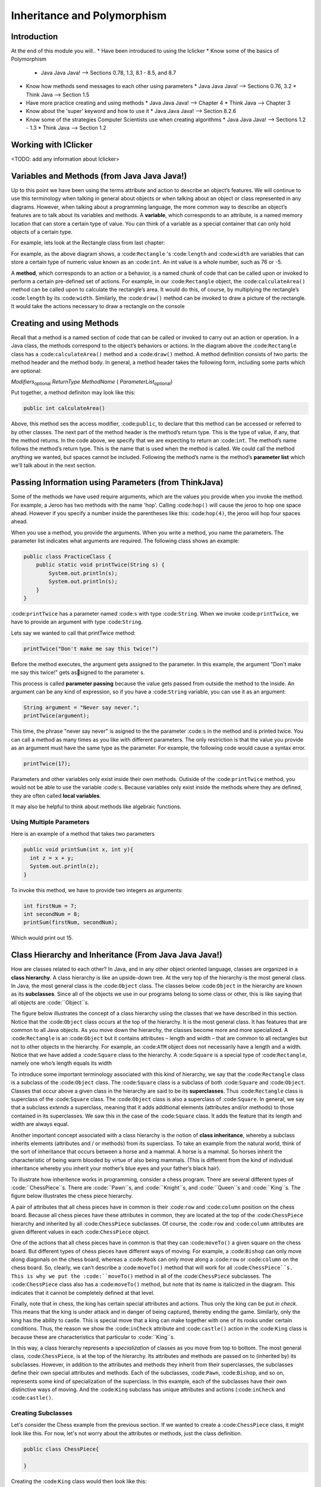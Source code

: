 .. This file is part of the OpenDSA eTextbook project. See
.. http://opendsa.org for more details.
.. Copyright (c) 2012-2020 by the OpenDSA Project Contributors, and
.. distributed under an MIT open source license.

.. avmetadata::
   :author: Molly


Inheritance and Polymorphism
============================


Introduction
------------

At the end of this module you will..
* Have been introduced to using the Iclicker
* Know some of the basics of Polymorphism
  * Java Java Java! --> Sections 0.78, 1.3, 8.1 - 8.5, and 8.7
* Know how methods send messages to each other using parameters
  * Java Java Java! --> Sections 0.76, 3.2
  * Think Java --> Section 1.5

* Have more practice creating and using methods
  * Java Java Java! --> Chapter 4
  * Think Java --> Chapter 3
* Know about the 'super' keyword and how to use it
  * Java Java Java! --> Section 8.2.6
* Know some of the strategies Computer Scientists use when creating algorithms
  * Java Java Java! --> Sections 1.2 - 1.3
  * Think Java --> Section 1.2


Working with IClicker
---------------------

<TODO: add any information about Iclicker>


Variables and Methods (from Java Java Java!)
--------------------------------------------

Up to this point we have been using the terms attribute and action to describe an object’s features. We will continue to use this terminology when talking in general about objects or when talking about an object or class represented in any diagrams.  However, when talking about a programming language, the more common way to describe an object’s features are to talk about its variables and methods. A **variable**, which corresponds to an attribute, is a named memory location that can store a certain type of value. You can think of a variable as a special container that can only hold objects of a certain type.

For example, lets look at the Rectangle class from last chapter:


.. odsafig:: Images/Rectangle.png
   :align: center

For example, as the above diagram shows, a :code:``Rectangle`` 's  :code:``length`` and :code:``width`` are variables that can store a certain type of numeric value known as an :code:``int``.
An int value is a whole number, such as 76 or -5.

A **method**, which corresponds to an action or a behavior, is a named chunk of code that can be called upon or invoked to perform a certain pre-defined set of actions. For example, in our :code:``Rectangle`` object, the :code:``calculateArea()`` method can be called upon to calculate the rectangle’s area. It would do this, of course, by multiplying the rectangle’s :code:``length`` by its :code:``width``. Similarly, the :code:``draw()`` method can be invoked to draw a picture of the rectangle. It would take the actions necessary to draw a rectangle on the console


Creating and using Methods
--------------------------

Recall that a method is a named section of code that can be called or invoked to carry out an action or operation. In a Java class, the methods correspond to the object’s behaviors or actions.  In the diagram above the :code:``Rectangle`` class has a :code:``calculateArea()`` method and a :code:``draw()`` method.  A method definition consists of two parts: the method header and the method body. In general, a method header takes the following form, including some parts which are optional:

*Modifiers*:sub:`optional` *ReturnType*  *MethodName* ( *ParameterList*:sub:`optional`)

Put together, a method definiton may look like this:

.. code-block:: java

    public int calculateArea()


Above, this method ses the access modifier, :code:``public``, to declare that this method can be accessed or referred to by other classes. The next part of the method header is the method’s return type. This is the type of value, if any, that the method returns. In the code above, we specify that we are expecting to return an :code:``int``.  The method’s name follows the method’s return type. This is the name that is used when the method is called. We could call the method anything we wanted, but spaces cannot be included.  Following the method’s name is the method’s **parameter list** which we'll talk about in the next section.


Passing Information using Parameters (from ThinkJava)
-----------------------------------------------------

Some of the methods we have used require arguments, which are the values you provide when you invoke the method.  For example, a Jeroo has two methods with the name 'hop'.  Calling :code:``hop()`` will cause the jeroo to hop one space ahead.  However if you specify a number inside the parentheses like this: :code:``hop(4)``, the jeroo will hop four spaces ahead.

When you use a method, you provide the arguments. When you write a method, you name the parameters. The parameter list indicates what arguments are required. The following class shows an example:


.. code-block:: java

    public class PracticeClass {
        public static void printTwice(String s) {
            System.out.println(s);
            System.out.println(s);
        }
    }

:code:``printTwice`` has a parameter named :code:``s`` with type :code:``String``. When we invoke :code:``printTwice``, we have to provide an argument with type :code:``String``.

Lets say we wanted to call that printTwice method:

.. code-block:: java

    printTwice("Don't make me say this twice!")


Before the method executes, the argument gets assigned to the parameter. In this example, the argument "Don't make me say this twice!" gets assigned to the parameter s.

This process is called **parameter passing** because the value gets passed from outside the method to the inside. An argument can be any kind of expression, so if you have a  :code:``String`` variable, you can use it as an argument:

.. code-block:: java

    String argument = "Never say never.";
    printTwice(argument);


This time, the phrase "never say never" is asigned to the the parameter :code:``s`` in the method and is printed twice. You can call a method as many times as you like with different parameters.  The only restriction is that the value you provide as an argument must have the same type as the parameter.  For example, the following code would cause a syntax error.

.. code-block:: java

    printTwice(17);


Parameters and other variables only exist inside their own methods. Outiside of the :code:``printTwice`` method, you would not be able to use the variable :code:``s``.  Because variables only exist inside the methods where they are defined, they are often called **local variables**.

It may also be helpful to think about methods like algebraic functions.

.. raw:: html

   <iframe width="560" height="315" src="https://www.youtube.com/embed/GY6Q2f2kvY0?start=9" title="YouTube video player" frameborder="0" allow="accelerometer; autoplay; clipboard-write; encrypted-media; gyroscope; picture-in-picture" allowfullscreen></iframe>

Using Multiple Parameters
~~~~~~~~~~~~~~~~~~~~~~~~~

Here is an example of a method that takes two parameters

.. code-block:: java

    public void printSum(int x, int y){
      int z = x + y;
      System.out.println(z);
    }

To invoke this method, we have to provide two integers as arguments:

.. code-block:: java

    int firstNum = 7;
    int secondNum = 8;
    printSum(firstNum, secondNum);

Which would print out 15.




Class Hierarchy and Inheritance (From Java Java Java!)
------------------------------------------------------

How are classes related to each other? In Java, and in any other object oriented language, classes are organized in a **class hierarchy**. A class hierarchy is like an upside-down tree. At the very top of the hierarchy is the most general class. In Java, the most general class is the :code:``Object`` class. The classes below :code:``Object`` in the hierarchy are known as its **subclasses**. Since
all of the objects we use in our programs belong to some class or other,
this is like saying that all objects are :code:``Object``s.

The figure below illustrates the concept of a class hierarchy using the classes that we have described in this section. Notice that the :code:``Object`` class occurs at the top of the hierarchy. It is the most general class. It has features that are common to all Java objects. As you move down the hierarchy, the classes become more and more specialized. A :code:``Rectangle`` is an :code:``Object`` but it contains attributes – length and width – that are common to all rectangles but not to other objects in the hierarchy. For example, an :code:``ATM`` object does not necessarily have a length and a width. Notice that we have added a :code:``Square`` class to the hierarchy. A :code:``Square`` is a special type of :code:``Rectangle``, namely one who’s length equals its width

.. odsafig:: Images/ClassHierarchy.png
   :align: center

To introduce some important terminology associated with this kind of hierarchy, we say that the :code:``Rectangle`` class is a subclass of the :code:``Object`` class. The :code:``Square`` class is a subclass of both :code:``Square`` and :code:``Object``. Classes that occur above a given class in the hierarchy are said to be its **superclasses**. Thus :code:``Rectangle`` class is superclass of the :code:``Square`` class.  The :code:``Object`` class is also a superclass of :code:``Square``. In general, we say that a subclass *extends* a superclass, meaning that it adds additional elements (attributes and/or methods) to those contained in its superclasses. We saw this in the case of the :code:``Square`` class. It adds the feature that its length and width are always equal.

Another important concept associated with a class hierarchy is the notion of **class inheritance**, whereby a subclass inherits elements (attributes and / or methods) from its superclass.  To take an example from the natural world, think of the sort of inheritance that occurs between a horse and a mammal. A horse is a mammal. So horses inherit the characteristic of being warm blooded by virtue of also being mammals. (This is different from the kind of individual inheritance whereby you inherit your mother’s blue eyes and your father’s black hair).

To illustrate how inheritence works in programming, consider a chess program.  There are several different types of :code:``ChessPiece``s. There are :code:``Pawn``s, and :code:``Knight``s, and :code:``Queen``s and :code:``King``s. The figure below illustrates the chess piece hierarchy.

.. odsafig:: Images/ChessPieceHierarchy.png
   :align: center

A pair of attributes that all chess pieces have in common is their :code:``row`` and :code:``column`` position on the chess board. Because all chess pieces have these attributes in common, they are located at the top of the :code:``ChessPiece`` hierarchy and inherited by all :code:``ChessPiece`` subclasses. Of course, the :code:``row`` and :code:``column`` attributes are given different values in each :code:``ChessPiece`` object.

One of the actions that all chess pieces have in common is that they can :code:``moveTo()`` a given square on the chess board. But different types of chess pieces have different ways of moving. For example, a :code:``Bishop`` can only move along diagonals on the chess board, whereas a :code:``Rook`` can only move along a :code:``row`` or :code:``column`` on the chess board. So, clearly, we can’t describe a :code:``moveTo()`` method that will work for all :code:``ChessPiece``s. This is why we put the :code:``moveTo()`` method in all of the :code:``ChessPiece`` subclasses. The :code:``ChessPiece`` class also has a :code:``moveTo()`` method, but note that its name is italicized in the diagram. This indicates that it cannot be completely defined at that level.

Finally, note that in chess, the king has certain special attributes and actions. Thus only the king can be put *in check*. This means that the king is under attack and in danger of being captured, thereby ending the game. Similarly, only the king has the ability to castle. This is special move that a king can make together with one of its rooks under certain conditions. Thus, the reason we show the :code:``inCheck`` attribute and :code:``castle()`` action in the :code:``King`` class is because these are characteristics that particular to :code:``King``s.

In this way, a class hierarchy represents a *specialization* of classes as you move from top to bottom. The most general class, :code:``ChessPiece``, is at the top of the hierarchy. Its attributes and methods are passed on to (inherited by) its subclasses. However, in addition to the attributes and methods they inherit from their superclasses, the subclasses define their own special attributes and methods. Each of the subclasses, :code:``Pawn``, :code:``Bishop``, and so on, represents some kind of specialization of the superclass. In this example, each of the subclasses have their own distinctive ways of moving. And the :code:``King`` subclass has unique attributes and actions (:code:``inCheck`` and :code:``castle()``.


Creating Subclasses
~~~~~~~~~~~~~~~~~~~

Let's consider the Chess example from the previous section.  If we wanted to create a :code:``ChessPiece`` class, it might look like this. For now, let's not worry about the attributes or methods, just the class definition.

.. code-block:: java

    public class ChessPiece{

    }


Creating the :code:``King`` class would then look like this:

.. code-block:: java

    public class King extends ChessPiece{

    }


This :code:``extends`` keyword tells java that the :code:``King`` class is a subclass of :code:``ChessPiece``.


Constructors and the Super Keyword (from E-Booklet)
---------------------------------------------------

We know that when we create a subclass that it inherits all of the methods and attributes from the class that it extends. If you create a subclass of :code:``Jeroo`` called :code:``PlantingJeroo`` , then any :code:``PlantingJeroo`` object can perform all of the methods that any :code:``Jeroo``  knows--because a :code:``PlantingJeroo`` is a special kind of :code:``Jeroo`` . The :code:``PlantingJeroo`` class inherits all of the methods and attributes from the class :code:``Jeroo`` , and also understands any new ones you write. Computer scientists sometimes call this an **is-a** relationship, because every :code:``PlantingJeroo`` object is a :code:``Jeroo``  at the same time--just a :code:``Jeroo``  that can do more.

.. note::
    An is-a relationship exists between a subclass and its superclass, since every instance of the subclass is also an instance of the superclass at the same time.

Also, as we have already read a constructor is a special kind of method that is used to initialize a brand new object. But, while a subclass automatically inherits all of the (plain) methods and attributes from its superclass, it does not inherit constructors. That means that the object instantiation for Ali in the previous example will not actually compile--unless we provide an appropriate constructor for our :code:``PlantingJeroo`` subclass.

One reason that subclasses do not automatically inherit constructors is because subclasses can add new attributes in addition to new methods, and those attributes must be initialized, no matter what. But any constructor from a superclass won't know anything about the subclass' new attributes and can't initialize them appropriately. So subclasses have to explicitly define every constructor they support, all the time.

.. note::
    Every time you create a subclass, you are responsible for defining all of the constructors it supports. Constructors are not inherited from superclasses.

Fortunately, while constructors are not inherited, there is a simple pattern for defining them. In our :code:``PlantingJeroo``, we can add the following constructor:

.. code-block:: java

    // ----------------------------------------------------------
    /**
    * Create a new Jeroo facing east.
    * @param x         The x-coordinate of the Jeroo's location.
    * @param y         The y-coordinate of the Jeroo's location.
    * @param flowers   The number of flowers the Jeroo is holding.
    */
    public PlantingJeroo(int x, int y, int flowers){
      super(x, y, flowers);
    }

While we have not yet covered all of the features in this small piece of code, the gist is straightforward. A constructor is declared like a regular method, except that we omit the word void and its name is exactly the same as the class name. Here, we are defining a constructor for our :code:``PlantingJeroo`` subclass that takes three numbers (ints) as arguments, representing the x and y coordinates of the Jeroo's location and the number of flowers in its pouch.

The body of this constructor contains only a single line that uses the special Java keyword :code:``super``. This word can only be used as the first word inside a subclass constructor, and it allows us to invoke a superclass constructor, passing it any information it might need. So here, we are saying that the first (and only) action in our :code:``PlantingJeroo`` constructor is to call the constructor for its superclass (Jeroo), passing the x and y coordinates and number of flowers. This allows the superclass to initialize all of its attributes correctly with the given information. If our subclass needed more initialization, we would perform that in following statements in the subclass constructor's body.

But for now, this constructor is enough for our :code:``PlantingJeroo`` class. It will allow us to create a :code:``PlantingJeroo`` object by specifying its location and number of flowers. That will in turn allow us to instantiate the Ali Jeroo in the previous example without problems.


This video may also be helpful when learning about the super keyword:

.. raw:: html

   <iframe width="560" height="315" src="https://www.youtube.com/embed/oKZnHNM9Ew4?start=24" title="YouTube video player" frameborder="0" allow="accelerometer; autoplay; clipboard-write; encrypted-media; gyroscope; picture-in-picture" allowfullscreen></iframe>



Thinking through an algorithm
-----------------------------

As we learned in the last chapter, an **algorithm** is a sequence of steps that specifies how to solve a problem. Some algorithms are faster than others, and some use less space in computer memory. As you learn to develop algorithms for problems you haven’t solved before, you also learn to think like a computer scientist.

There are many ways to write an algorithm. Some are very informal, some are quite formal and mathematical in nature, and some are quite graphical. The instructions for connecting a DVD player to a television are an algorithm. A mathematical formula such as πR2 is a special case of an algorithm. The form is not particularly important as long as it provides a good way to describe and check the logic of the plan.

The development of an algorithm (a plan) is a key step in solving a problem. Once we have an algorithm, we can translate it into a computer program in some programming language. Our algorithm development process consists of five major steps.

#. Obtain a description of the problem.
#. Analyze the problem.
#. Develop a high-level algorithm.
#. Refine the algorithm by adding more detail.
#. Review the algorithm.


Step 1: Obtain a description of the problem
~~~~~~~~~~~~~~~~~~~~~~~~~~~~~~~~~~~~~~~~~~~

This step is much more difficult than it appears. In the following discussion, the word client refers to someone who wants to find a solution to a problem, and the word developer refers to someone who finds a way to solve the problem. The developer must create an algorithm that will solve the client's problem.

The client is responsible for creating a description of the problem, but this is often the weakest part of the process. It's quite common for a problem description to suffer from one or more of the following types of defects: (1) the description relies on unstated assumptions, (2) the description is ambiguous, (3) the description is incomplete, or (4) the description has internal contradictions. These defects are seldom due to carelessness by the client. Instead, they are due to the fact that natural languages (English, French, Korean, etc.) are rather imprecise. Part of the developer's responsibility is to identify defects in the description of a problem, and to work with the client to remedy those defects.


Step 2: Analyze the problem
~~~~~~~~~~~~~~~~~~~~~~~~~~~


The purpose of this step is to determine both the starting and ending points for solving the problem. This process is analogous to a mathematician determining what is given and what must be proven. A good problem description makes it easier to perform this step.

* When determining the starting point, we should start by seeking answers to the following questions:
* What data are available?
* Where is that data?
* What formulas pertain to the problem?
* What rules exist for working with the data?
* What relationships exist among the data values?

When determining the ending point, we need to describe the characteristics of a solution. In other words, how will we know when we're done? Asking the following questions often helps to determine the ending point.

* What new facts will we have?
* What items will have changed?
* What changes will have been made to those items?
* What things will no longer exist?


Step 3: Develop a high-level algorithm
~~~~~~~~~~~~~~~~~~~~~~~~~~~~~~~~~~~~~~

An algorithm is a plan for solving a problem, but plans come in several levels of detail. It's usually better to start with a high-level algorithm that includes the major part of a solution, but leaves the details until later. We can use an everyday example to demonstrate a high-level algorithm.

**Problem**: I need a send a birthday card to my brother, Mark.

**Analysis**: I don't have a card. I prefer to buy a card rather than make one myself.

**High-level algorithm**:

* Go to a store that sells greeting cards
* Select a card
* Purchase a card
* Mail the card

This algorithm is satisfactory for daily use, but it lacks details that would have to be added were a computer to carry out the solution. These details include answers to questions such as the following.

* "Which store will I visit?"
* "How will I get there: walk, drive, ride my bicycle, take the bus?"
* "What kind of card does Mark like: humorous, sentimental, risqué?"

These kinds of details are considered in the next step of our process.


Step 4: Refine the algorithm by adding more detail
~~~~~~~~~~~~~~~~~~~~~~~~~~~~~~~~~~~~~~~~~~~~~~~~~~

A high-level algorithm shows the major steps that need to be followed to solve a problem. Now we need to add details to these steps, but how much detail should we add? Unfortunately, the answer to this question depends on the situation. We have to consider who (or what) is going to implement the algorithm and how much that person (or thing) already knows how to do. If someone is going to purchase Mark's birthday card on my behalf, my instructions have to be adapted to whether or not that person is familiar with the stores in the community and how well the purchaser known my brother's taste in greeting cards.

When our goal is to develop algorithms that will lead to computer programs, we need to consider the capabilities of the computer and provide enough detail so that someone else could use our algorithm to write a computer program that follows the steps in our algorithm. As with the birthday card problem, we need to adjust the level of detail to match the ability of the programmer. When in doubt, or when you are learning, it is better to have too much detail than to have too little.

Most of our examples will move from a high-level to a detailed algorithm in a single step, but this is not always reasonable. For larger, more complex problems, it is common to go through this process several times, developing intermediate level algorithms as we go. Each time, we add more detail to the previous algorithm, stopping when we see no benefit to further refinement. This technique of gradually working from a high-level to a detailed algorithm is often called **stepwise refinement**.



.. note::
    **Stepwise Refinement** is a process for developing a detailed algorithm by gradually adding detail to a high-level algorithm.


Step 5: Review the Algorithm
~~~~~~~~~~~~~~~~~~~~~~~~~~~~

The final step is to review the algorithm. What are we looking for? First, we need to work through the algorithm step by step to determine whether or not it will solve the original problem. Once we are satisfied that the algorithm does provide a solution to the problem, we start to look for other things. The following questions are typical of ones that should be asked whenever we review an algorithm. Asking these questions and seeking their answers is a good way to develop skills that can be applied to the next problem.



Does this algorithm solve a **very specific problem** or does it solve a **more general** problem? Should it be generalized?
""""""""""""""""""""""""""""""""""""""""""""""""""""""""""""""""""""""""""""""""""""""""""""""""""""""""""""""""""""""""""""

For example, an algorithm that computes the area of a circle having radius 5.2 meters (formula π*5.22) solves a very specific problem, but an algorithm that computes the area of any circle (formula π*R2) solves a more general problem.


Can this algorithm be **simplified**?
"""""""""""""""""""""""""""""""""""""

One formula for computing the perimeter of a rectangle is: :code:``length + width + length + width`` but a simpler formula would be:  :code:``2.0 * (length + width)``.


Is this solution similar to the solution to another problem?
""""""""""""""""""""""""""""""""""""""""""""""""""""""""""""

For example, consider the following two formulae:

* :code:``Rectangle area = length * width``
* :code``Triangle area = 0.5 * base * height``

Similarities: Each computes an area. Each multiplies two measurements.

Differences: Different measurements are used. The triangle formula contains 0.5.

Hypothesis: Perhaps every area formula involves multiplying two measurements.



Syntax Review
-------------



Syntax Practice
---------------

Codeworkout exercises



changePointeeDataDirect
-----------------------

Molly is practicing adding a CW style question (still in progress)

.. extrtoolembed:: 'changePointeeDataDirect'



Programming Practice
--------------------

Codeworkout exercises
---------------------

Reading Quiz 1
---------------------

Practicing making a multiple choice question to mimic a Khan Academy question

.. avembed:: Exercises/IntroToSoftwareDesign/Question1.html ka
